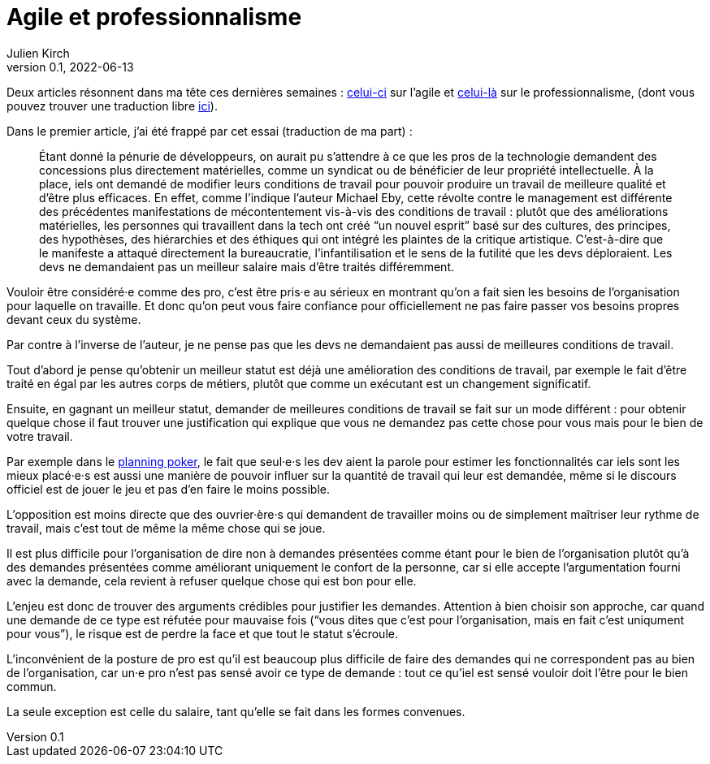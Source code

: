 = Agile et professionnalisme
Julien Kirch
v0.1, 2022-06-13
:article_lang: fr
:article_image: pro.jpeg
:article_description: Je demande ça pour votre bien

Deux articles résonnent dans ma tête ces dernières semaines : link:https://logicmag.io/clouds/agile-and-the-long-crisis-of-software/[celui-ci] sur l'agile et link:https://medium.com/@teioh/we-are-all-professionals-now-or-how-did-grocery-workers-become-heroes-4cba3ffcc034[celui-là] sur le professionnalisme, (dont vous pouvez trouver une traduction libre link:https://fabien-lamarque.eu/C'est-quoi-être-professionnel/[ici]).

Dans le premier article, j'ai été frappé par cet essai (traduction de ma part){nbsp}:

[quote]
____
Étant donné la pénurie de développeurs, on aurait pu s'attendre à ce que les pros de la technologie demandent des concessions plus directement matérielles, comme un syndicat ou de bénéficier de leur propriété intellectuelle.
À la place, iels ont demandé de modifier leurs conditions de travail pour pouvoir produire un travail de meilleure qualité et d'être plus efficaces.
En effet, comme l'indique l'auteur Michael Eby, cette révolte contre le management est différente des précédentes 
manifestations de mécontentement vis-à-vis des conditions de travail{nbsp}: plutôt que des améliorations matérielles, les personnes qui travaillent dans la tech ont créé "`un nouvel esprit`" basé sur des cultures, des principes, des hypothèses, des hiérarchies et des éthiques qui ont intégré les plaintes de la critique artistique.
C'est-à-dire que le manifeste a attaqué directement la bureaucratie, l'infantilisation et le sens de la futilité que les devs déploraient.
Les devs ne demandaient pas un meilleur salaire mais d'être traités différemment.
____

Vouloir être considéré·e comme des pro, c'est être pris·e au sérieux en montrant qu'on a fait sien les besoins de l'organisation pour laquelle on travaille. Et donc qu'on peut vous faire confiance pour officiellement ne pas faire passer vos besoins propres devant ceux du système.

Par contre à l'inverse de l'auteur, je ne pense pas que les devs ne demandaient pas aussi de meilleures conditions de travail.

Tout d'abord je pense qu'obtenir un meilleur statut est déjà une amélioration des conditions de travail, par exemple le fait d'être traité en égal par les autres corps de métiers, plutôt que comme un exécutant est un changement significatif.

Ensuite, en gagnant un meilleur statut, demander de meilleures conditions de travail se fait sur un mode différent{nbsp}: pour obtenir quelque chose il faut trouver une justification qui explique que vous ne demandez pas cette chose pour vous mais pour le bien de votre travail.

Par exemple dans le link:https://fr.wikipedia.org/wiki/Planning_poker[planning poker], le fait que seul·e·s les dev aient la parole pour estimer les fonctionnalités car iels sont les mieux placé·e·s est aussi une manière de pouvoir influer sur la quantité de travail qui leur est demandée, même si le discours officiel est de jouer le jeu et pas d'en faire le moins possible.

L'opposition est moins directe que des ouvrier·ère·s qui demandent de travailler moins ou de simplement maîtriser leur rythme de travail, mais c'est tout de même la même chose qui se joue.

Il est plus difficile pour l'organisation de dire non à demandes présentées comme étant pour le bien de l'organisation plutôt qu'à des demandes présentées comme améliorant uniquement le confort de la personne, car si elle accepte l'argumentation fourni avec la demande, cela revient à refuser quelque chose qui est bon pour elle.

L'enjeu est donc de trouver des arguments crédibles pour justifier les demandes.
Attention à bien choisir son approche, car quand une demande de ce type est réfutée pour mauvaise fois ("`vous dites que c'est pour l'organisation, mais en fait c'est uniqument pour vous`"), le risque est de perdre la face et que tout le statut s'écroule.

L'inconvénient de la posture de pro est qu'il est beaucoup plus difficile de faire des demandes qui ne correspondent pas au bien de l'organisation, car un·e pro n'est pas sensé avoir ce type de demande{nbsp}: tout ce qu'iel est sensé vouloir doit l'être pour le bien commun.

La seule exception est celle du salaire, tant qu'elle se fait dans les formes convenues.